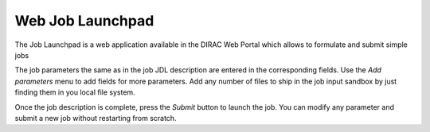 ====================
Web Job Launchpad
====================

The Job Launchpad is a web application available in the DIRAC Web Portal
which allows to formulate and submit simple jobs

.. image:: images/launchpad.png
  :align: center
  :width: 450

The job parameters the same as in the job JDL description are entered
in the corresponding fields. Use the *Add parameters* menu to add fields
for more parameters. Add any number of files to ship in the job input sandbox
by just finding them in you local file system.

Once the job description is complete, press the *Submit* button to launch
the job. You can modify any parameter and submit a new job without restarting
from scratch.